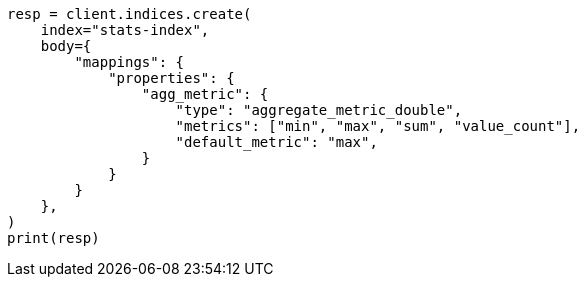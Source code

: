 // mapping/types/aggregate-metric-double.asciidoc:114

[source, python]
----
resp = client.indices.create(
    index="stats-index",
    body={
        "mappings": {
            "properties": {
                "agg_metric": {
                    "type": "aggregate_metric_double",
                    "metrics": ["min", "max", "sum", "value_count"],
                    "default_metric": "max",
                }
            }
        }
    },
)
print(resp)
----